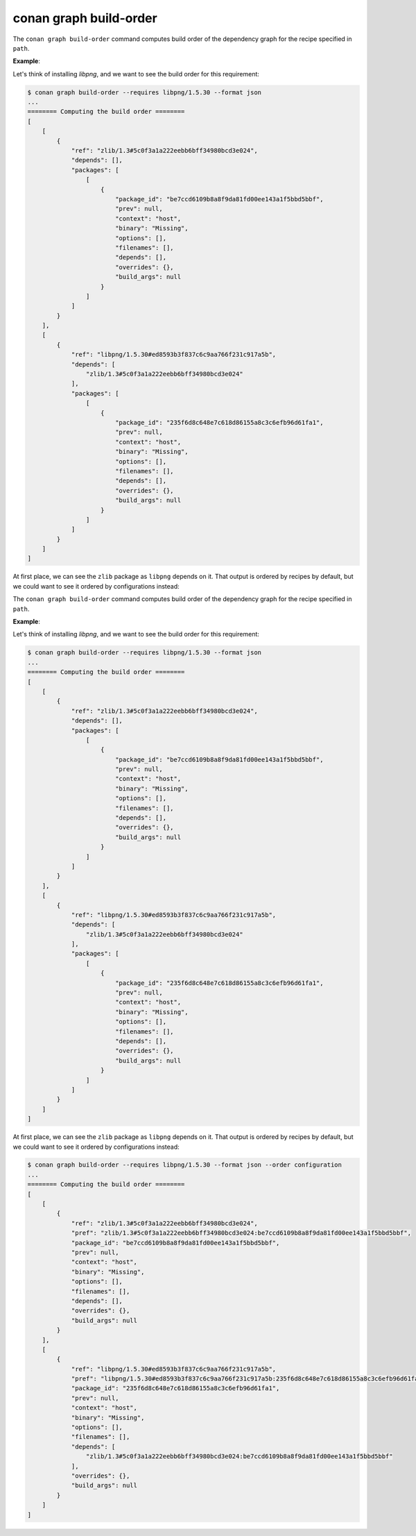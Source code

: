 conan graph build-order
=======================

.. autohelp::
    :command: conan graph build-order


The ``conan graph build-order`` command computes build order of the dependency graph for the recipe specified in ``path``.


**Example**:

Let's think of installing `libpng`, and we want to see the build order for this requirement:

.. code-block:: text

    $ conan graph build-order --requires libpng/1.5.30 --format json
    ...
    ======== Computing the build order ========
    [
        [
            {
                "ref": "zlib/1.3#5c0f3a1a222eebb6bff34980bcd3e024",
                "depends": [],
                "packages": [
                    [
                        {
                            "package_id": "be7ccd6109b8a8f9da81fd00ee143a1f5bbd5bbf",
                            "prev": null,
                            "context": "host",
                            "binary": "Missing",
                            "options": [],
                            "filenames": [],
                            "depends": [],
                            "overrides": {},
                            "build_args": null
                        }
                    ]
                ]
            }
        ],
        [
            {
                "ref": "libpng/1.5.30#ed8593b3f837c6c9aa766f231c917a5b",
                "depends": [
                    "zlib/1.3#5c0f3a1a222eebb6bff34980bcd3e024"
                ],
                "packages": [
                    [
                        {
                            "package_id": "235f6d8c648e7c618d86155a8c3c6efb96d61fa1",
                            "prev": null,
                            "context": "host",
                            "binary": "Missing",
                            "options": [],
                            "filenames": [],
                            "depends": [],
                            "overrides": {},
                            "build_args": null
                        }
                    ]
                ]
            }
        ]
    ]

At first place, we can see the ``zlib`` package as ``libpng`` depends on it. That output is ordered by recipes by default, but
we could want to see it ordered by configurations instead:

The ``conan graph build-order`` command computes build order of the dependency graph for the recipe specified in ``path``.


**Example**:

Let's think of installing `libpng`, and we want to see the build order for this requirement:

.. code-block:: text

    $ conan graph build-order --requires libpng/1.5.30 --format json
    ...
    ======== Computing the build order ========
    [
        [
            {
                "ref": "zlib/1.3#5c0f3a1a222eebb6bff34980bcd3e024",
                "depends": [],
                "packages": [
                    [
                        {
                            "package_id": "be7ccd6109b8a8f9da81fd00ee143a1f5bbd5bbf",
                            "prev": null,
                            "context": "host",
                            "binary": "Missing",
                            "options": [],
                            "filenames": [],
                            "depends": [],
                            "overrides": {},
                            "build_args": null
                        }
                    ]
                ]
            }
        ],
        [
            {
                "ref": "libpng/1.5.30#ed8593b3f837c6c9aa766f231c917a5b",
                "depends": [
                    "zlib/1.3#5c0f3a1a222eebb6bff34980bcd3e024"
                ],
                "packages": [
                    [
                        {
                            "package_id": "235f6d8c648e7c618d86155a8c3c6efb96d61fa1",
                            "prev": null,
                            "context": "host",
                            "binary": "Missing",
                            "options": [],
                            "filenames": [],
                            "depends": [],
                            "overrides": {},
                            "build_args": null
                        }
                    ]
                ]
            }
        ]
    ]

At first place, we can see the ``zlib`` package as ``libpng`` depends on it. That output is ordered by recipes by default, but
we could want to see it ordered by configurations instead:

.. code-block:: text

    $ conan graph build-order --requires libpng/1.5.30 --format json --order configuration
    ...
    ======== Computing the build order ========
    [
        [
            {
                "ref": "zlib/1.3#5c0f3a1a222eebb6bff34980bcd3e024",
                "pref": "zlib/1.3#5c0f3a1a222eebb6bff34980bcd3e024:be7ccd6109b8a8f9da81fd00ee143a1f5bbd5bbf",
                "package_id": "be7ccd6109b8a8f9da81fd00ee143a1f5bbd5bbf",
                "prev": null,
                "context": "host",
                "binary": "Missing",
                "options": [],
                "filenames": [],
                "depends": [],
                "overrides": {},
                "build_args": null
            }
        ],
        [
            {
                "ref": "libpng/1.5.30#ed8593b3f837c6c9aa766f231c917a5b",
                "pref": "libpng/1.5.30#ed8593b3f837c6c9aa766f231c917a5b:235f6d8c648e7c618d86155a8c3c6efb96d61fa1",
                "package_id": "235f6d8c648e7c618d86155a8c3c6efb96d61fa1",
                "prev": null,
                "context": "host",
                "binary": "Missing",
                "options": [],
                "filenames": [],
                "depends": [
                    "zlib/1.3#5c0f3a1a222eebb6bff34980bcd3e024:be7ccd6109b8a8f9da81fd00ee143a1f5bbd5bbf"
                ],
                "overrides": {},
                "build_args": null
            }
        ]
    ]
